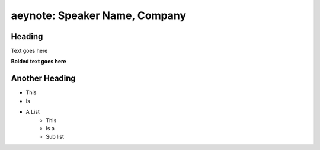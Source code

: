 aeynote: Speaker Name, Company
===========================================

Heading
+++++++++++++

Text goes here

**Bolded text goes here**

Another Heading
+++++

* This
* Is
* A List
    * This
    * Is a
    * Sub list
